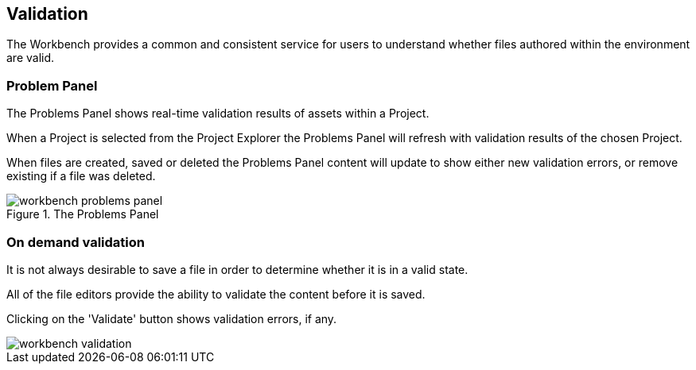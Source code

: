 :experimental:


[[_wb.validation]]
== Validation


The Workbench provides a common and consistent service for users to understand whether files authored within the environment are valid.

[[_wb.problemspanel]]
=== Problem Panel


The Problems Panel shows real-time validation results of assets within a Project.

When a Project is selected from the Project Explorer the Problems Panel will refresh with validation results of the chosen Project.

When files are created, saved or deleted the Problems Panel content will update to show either new validation errors, or remove existing if a file was deleted.

.The Problems Panel
image::Workbench/Authoring/Validation/workbench-problems-panel.png[align="center"]


[[_wb.ondemandvalidation]]
=== On demand validation


It is not always desirable to save a file in order to determine whether it is in a valid state.

All of the file editors provide the ability to validate the content before it is saved.

Clicking on the 'Validate' button shows validation errors, if any.


image::Workbench/Authoring/Validation/workbench-validation.png[align="center"]

